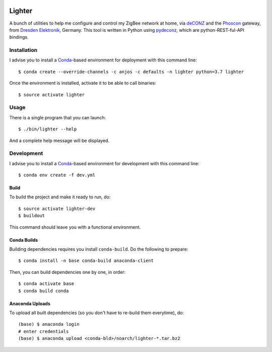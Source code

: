 .. image:: https://travis-ci.org/anjos/lighter.svg?branch=master
   :target: https://travis-ci.org/anjos/lighter
.. image:: https://img.shields.io/docker/pulls/anjos/lighter.svg
   :target: https://hub.docker.com/r/anjos/lighter/

---------
 Lighter
---------

A bunch of utilities to help me configure and control my ZigBee network at
home, via deCONZ_ and the Phoscon_ gateway, from `Dresden Elektronik`_,
Germany.  This tool is written in Python using pydeconz_, which are
python-REST-ful-API bindings.


Installation
------------

I advise you to install a Conda_-based environment for deployment with this
command line::

  $ conda create --override-channels -c anjos -c defaults -n lighter python=3.7 lighter

Once the environment is installed, activate it to be able to call binaries::

  $ source activate lighter


Usage
-----

There is a single program that you can launch::

  $ ./bin/lighter --help

And a complete help message will be displayed.


Development
-----------

I advise you to install a Conda_-based environment for development with this
command line::

  $ conda env create -f dev.yml


Build
=====

To build the project and make it ready to run, do::

  $ source activate lighter-dev
  $ buildout

This command should leave you with a functional environment.


Conda Builds
============

Building dependencies requires you install ``conda-build``. Do the following to
prepare::

  $ conda install -n base conda-build anaconda-client

Then, you can build dependencies one by one, in order::

  $ conda activate base
  $ conda build conda


Anaconda Uploads
================

To upload all built dependencies (so you don't have to re-build them
everytime), do::

  (base) $ anaconda login
  # enter credentials
  (base) $ anaconda upload <conda-bld>/noarch/lighter-*.tar.bz2


.. Place your references after this line
.. _deconz: https://github.com/dresden-elektronik/deconz-rest-plugin
.. _deconz-api-doc: https://dresden-elektronik.github.io/deconz-rest-doc/
.. _phoscon: https://www.dresden-elektronik.de/funktechnik/solutions/wireless-light-control/gateways/phoscon-gateway/
.. _dresden elektronik: https://www.dresden-elektronik.de
.. _conda: http://conda.pydata.org/miniconda.html
.. _pydeconz: https://github.com/Kane610/deconz
